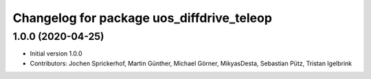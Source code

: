 ^^^^^^^^^^^^^^^^^^^^^^^^^^^^^^^^^^^^^^^^^^
Changelog for package uos_diffdrive_teleop
^^^^^^^^^^^^^^^^^^^^^^^^^^^^^^^^^^^^^^^^^^

1.0.0 (2020-04-25)
------------------
* Initial version 1.0.0
* Contributors: Jochen Sprickerhof, Martin Günther, Michael Görner, MikyasDesta, Sebastian Pütz, Tristan Igelbrink
